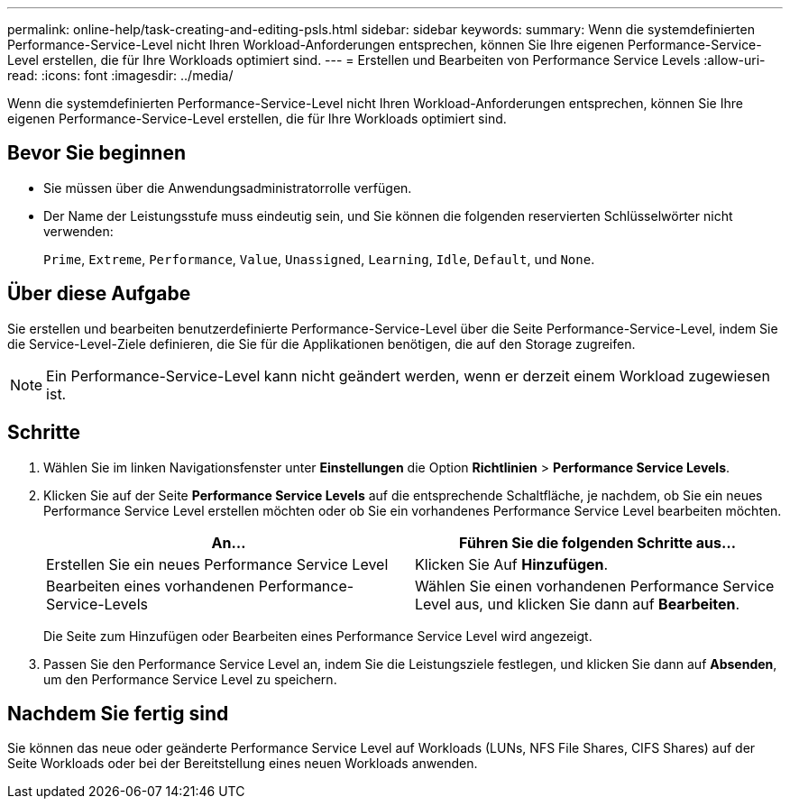 ---
permalink: online-help/task-creating-and-editing-psls.html 
sidebar: sidebar 
keywords:  
summary: Wenn die systemdefinierten Performance-Service-Level nicht Ihren Workload-Anforderungen entsprechen, können Sie Ihre eigenen Performance-Service-Level erstellen, die für Ihre Workloads optimiert sind. 
---
= Erstellen und Bearbeiten von Performance Service Levels
:allow-uri-read: 
:icons: font
:imagesdir: ../media/


[role="lead"]
Wenn die systemdefinierten Performance-Service-Level nicht Ihren Workload-Anforderungen entsprechen, können Sie Ihre eigenen Performance-Service-Level erstellen, die für Ihre Workloads optimiert sind.



== Bevor Sie beginnen

* Sie müssen über die Anwendungsadministratorrolle verfügen.
* Der Name der Leistungsstufe muss eindeutig sein, und Sie können die folgenden reservierten Schlüsselwörter nicht verwenden:
+
`Prime`, `Extreme`, `Performance`, `Value`, `Unassigned`, `Learning`, `Idle`, `Default`, und `None`.





== Über diese Aufgabe

Sie erstellen und bearbeiten benutzerdefinierte Performance-Service-Level über die Seite Performance-Service-Level, indem Sie die Service-Level-Ziele definieren, die Sie für die Applikationen benötigen, die auf den Storage zugreifen.

[NOTE]
====
Ein Performance-Service-Level kann nicht geändert werden, wenn er derzeit einem Workload zugewiesen ist.

====


== Schritte

. Wählen Sie im linken Navigationsfenster unter *Einstellungen* die Option *Richtlinien* > *Performance Service Levels*.
. Klicken Sie auf der Seite *Performance Service Levels* auf die entsprechende Schaltfläche, je nachdem, ob Sie ein neues Performance Service Level erstellen möchten oder ob Sie ein vorhandenes Performance Service Level bearbeiten möchten.
+
[cols="1a,1a"]
|===
| An... | Führen Sie die folgenden Schritte aus... 


 a| 
Erstellen Sie ein neues Performance Service Level
 a| 
Klicken Sie Auf *Hinzufügen*.



 a| 
Bearbeiten eines vorhandenen Performance-Service-Levels
 a| 
Wählen Sie einen vorhandenen Performance Service Level aus, und klicken Sie dann auf *Bearbeiten*.

|===
+
Die Seite zum Hinzufügen oder Bearbeiten eines Performance Service Level wird angezeigt.

. Passen Sie den Performance Service Level an, indem Sie die Leistungsziele festlegen, und klicken Sie dann auf *Absenden*, um den Performance Service Level zu speichern.




== Nachdem Sie fertig sind

Sie können das neue oder geänderte Performance Service Level auf Workloads (LUNs, NFS File Shares, CIFS Shares) auf der Seite Workloads oder bei der Bereitstellung eines neuen Workloads anwenden.
